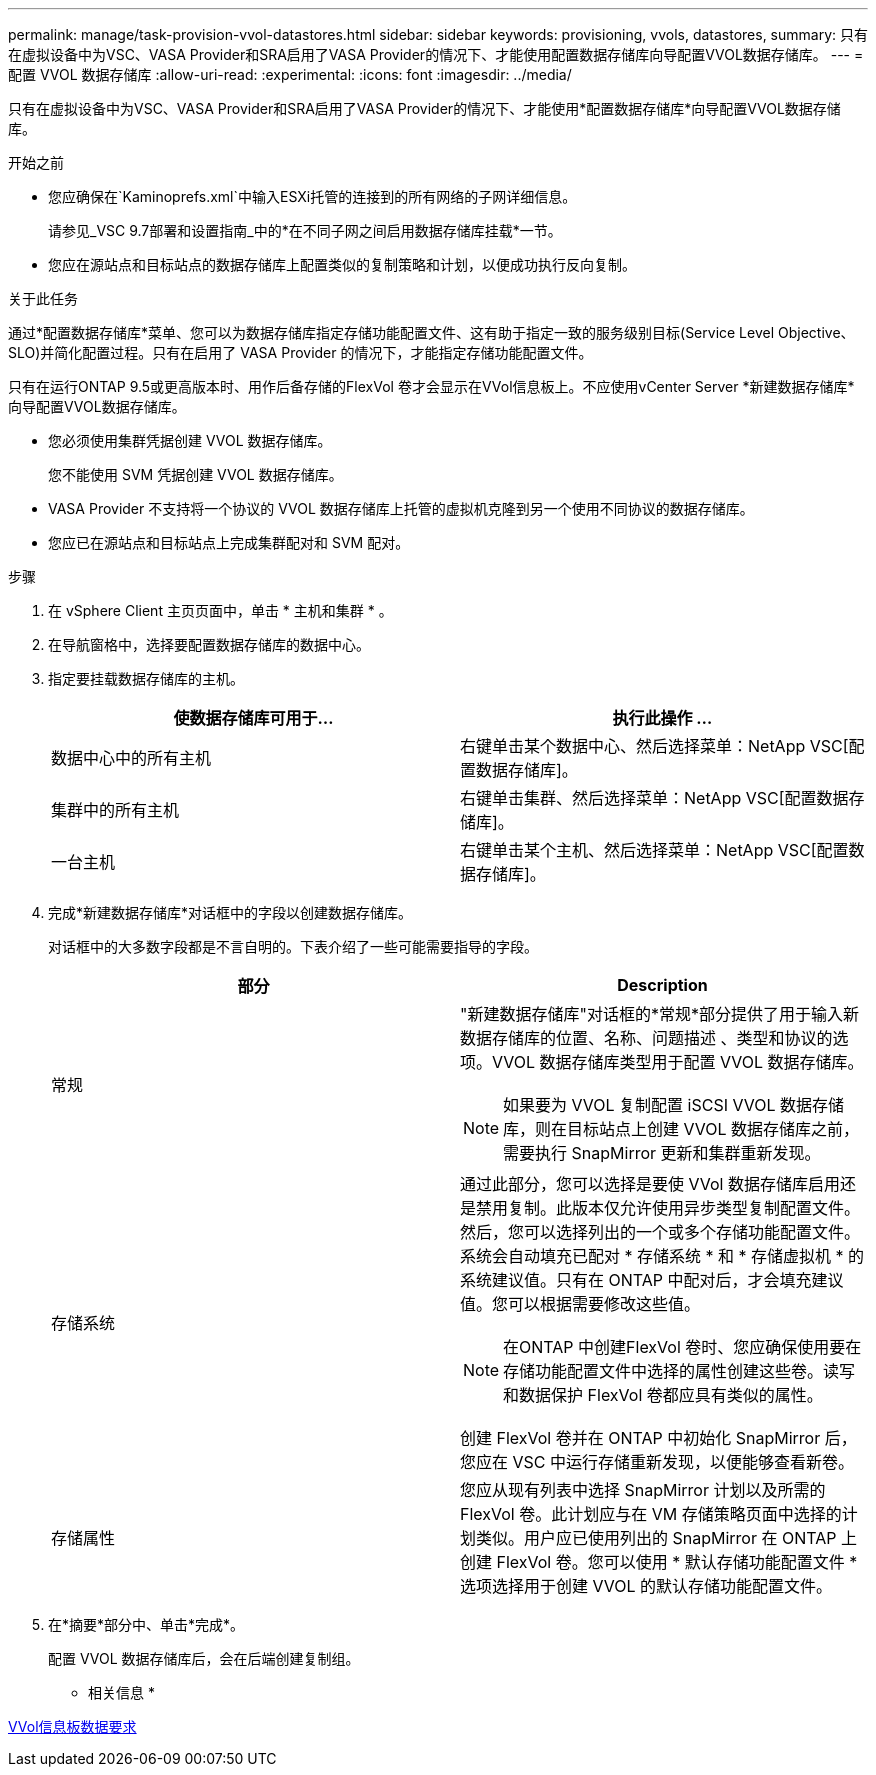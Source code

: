 ---
permalink: manage/task-provision-vvol-datastores.html 
sidebar: sidebar 
keywords: provisioning, vvols, datastores, 
summary: 只有在虚拟设备中为VSC、VASA Provider和SRA启用了VASA Provider的情况下、才能使用配置数据存储库向导配置VVOL数据存储库。 
---
= 配置 VVOL 数据存储库
:allow-uri-read: 
:experimental: 
:icons: font
:imagesdir: ../media/


[role="lead"]
只有在虚拟设备中为VSC、VASA Provider和SRA启用了VASA Provider的情况下、才能使用*配置数据存储库*向导配置VVOL数据存储库。

.开始之前
* 您应确保在`Kaminoprefs.xml`中输入ESXi托管的连接到的所有网络的子网详细信息。
+
请参见_VSC 9.7部署和设置指南_中的*在不同子网之间启用数据存储库挂载*一节。

* 您应在源站点和目标站点的数据存储库上配置类似的复制策略和计划，以便成功执行反向复制。


.关于此任务
通过*配置数据存储库*菜单、您可以为数据存储库指定存储功能配置文件、这有助于指定一致的服务级别目标(Service Level Objective、SLO)并简化配置过程。只有在启用了 VASA Provider 的情况下，才能指定存储功能配置文件。

只有在运行ONTAP 9.5或更高版本时、用作后备存储的FlexVol 卷才会显示在VVol信息板上。不应使用vCenter Server *新建数据存储库*向导配置VVOL数据存储库。

* 您必须使用集群凭据创建 VVOL 数据存储库。
+
您不能使用 SVM 凭据创建 VVOL 数据存储库。

* VASA Provider 不支持将一个协议的 VVOL 数据存储库上托管的虚拟机克隆到另一个使用不同协议的数据存储库。
* 您应已在源站点和目标站点上完成集群配对和 SVM 配对。


.步骤
. 在 vSphere Client 主页页面中，单击 * 主机和集群 * 。
. 在导航窗格中，选择要配置数据存储库的数据中心。
. 指定要挂载数据存储库的主机。
+
[cols="1a,1a"]
|===
| 使数据存储库可用于... | 执行此操作 ... 


 a| 
数据中心中的所有主机
 a| 
右键单击某个数据中心、然后选择菜单：NetApp VSC[配置数据存储库]。



 a| 
集群中的所有主机
 a| 
右键单击集群、然后选择菜单：NetApp VSC[配置数据存储库]。



 a| 
一台主机
 a| 
右键单击某个主机、然后选择菜单：NetApp VSC[配置数据存储库]。

|===
. 完成*新建数据存储库*对话框中的字段以创建数据存储库。
+
对话框中的大多数字段都是不言自明的。下表介绍了一些可能需要指导的字段。

+
[cols="1a,1a"]
|===
| 部分 | Description 


 a| 
常规
 a| 
"新建数据存储库"对话框的*常规*部分提供了用于输入新数据存储库的位置、名称、问题描述 、类型和协议的选项。VVOL 数据存储库类型用于配置 VVOL 数据存储库。

[NOTE]
====
如果要为 VVOL 复制配置 iSCSI VVOL 数据存储库，则在目标站点上创建 VVOL 数据存储库之前，需要执行 SnapMirror 更新和集群重新发现。

====


 a| 
存储系统
 a| 
通过此部分，您可以选择是要使 VVol 数据存储库启用还是禁用复制。此版本仅允许使用异步类型复制配置文件。然后，您可以选择列出的一个或多个存储功能配置文件。系统会自动填充已配对 * 存储系统 * 和 * 存储虚拟机 * 的系统建议值。只有在 ONTAP 中配对后，才会填充建议值。您可以根据需要修改这些值。

[NOTE]
====
在ONTAP 中创建FlexVol 卷时、您应确保使用要在存储功能配置文件中选择的属性创建这些卷。读写和数据保护 FlexVol 卷都应具有类似的属性。

====
创建 FlexVol 卷并在 ONTAP 中初始化 SnapMirror 后，您应在 VSC 中运行存储重新发现，以便能够查看新卷。



 a| 
存储属性
 a| 
您应从现有列表中选择 SnapMirror 计划以及所需的 FlexVol 卷。此计划应与在 VM 存储策略页面中选择的计划类似。用户应已使用列出的 SnapMirror 在 ONTAP 上创建 FlexVol 卷。您可以使用 * 默认存储功能配置文件 * 选项选择用于创建 VVOL 的默认存储功能配置文件。

|===
. 在*摘要*部分中、单击*完成*。
+
配置 VVOL 数据存储库后，会在后端创建复制组。



* 相关信息 *

xref:reference-verify-vvol-dashboard-data-requirements.adoc[VVol信息板数据要求]
